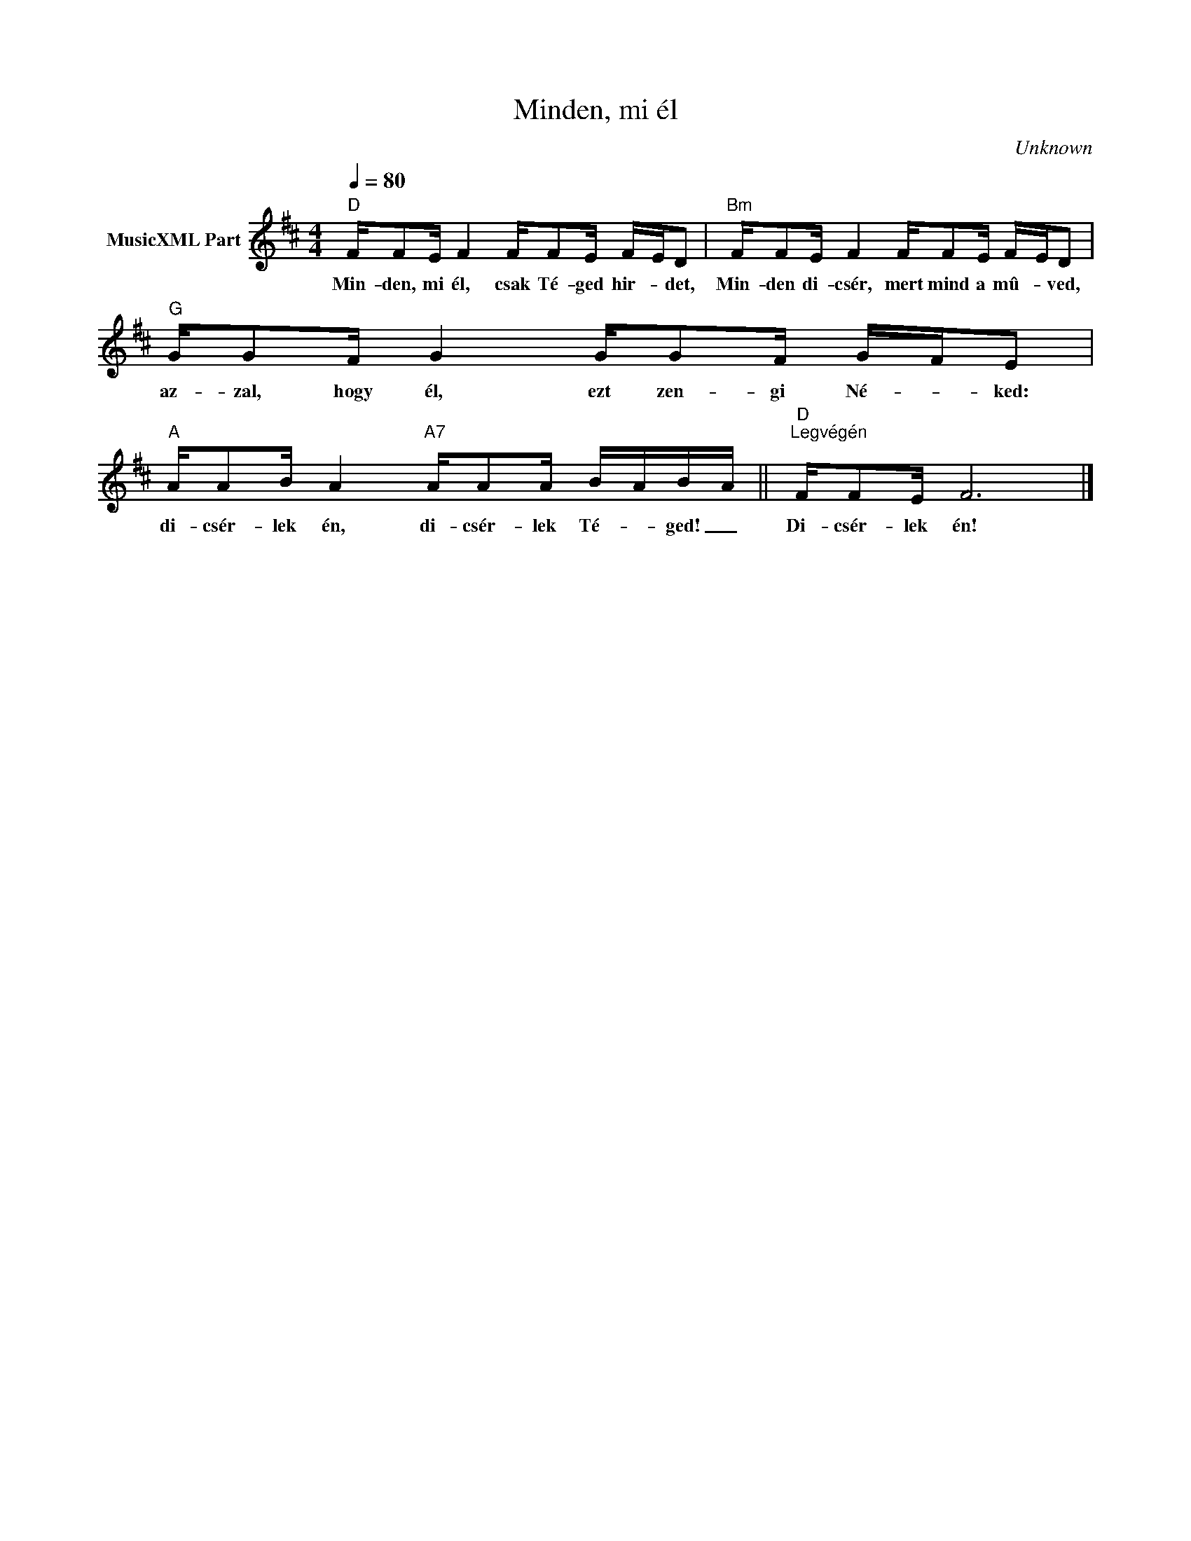 X:1
T:Minden, mi él
T: 
C:Unknown
Z:Public Domain
L:1/16
Q:1/4=80
M:4/4
K:D
V:1 treble nm="MusicXML Part"
%%MIDI program 0
V:1
"D" FF2E F4 FF2E F-ED2 |"Bm" FF2E F4 FF2E F-ED2 |"G" GG2F G4 GG2F G-FE2 | %3
w: Min- den, mi él, csak Té- ged hir- * det,|Min- den di- csér, mert mind a mû- * ved,|az- zal, hogy él, ezt zen- gi Né- * ked:|
"A" AA2B A4"A7" AA2A B-AB-A ||"D""^Legvégén" FF2E F12 |] %5
w: di- csér- lek én, di- csér- lek Té- * ged! _|Di- csér- lek én!|

